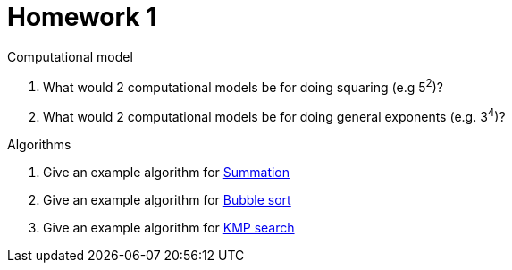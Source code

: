 = Homework 1

.What is and isn't a Programming Language

.Computational model
. What would 2 computational models be for doing squaring (e.g 5^2^)?
. What would 2 computational models be for doing general exponents (e.g. 3^4^)?

.Algorithms
. Give an example algorithm for link:https://en.wikipedia.org/wiki/Summation[Summation]
. Give an example algorithm for link:https://en.wikipedia.org/wiki/Bubble_sort[Bubble sort]
. Give an example algorithm for link:https://en.wikipedia.org/wiki/Knuth–Morris–Pratt_algorithm[KMP search]

